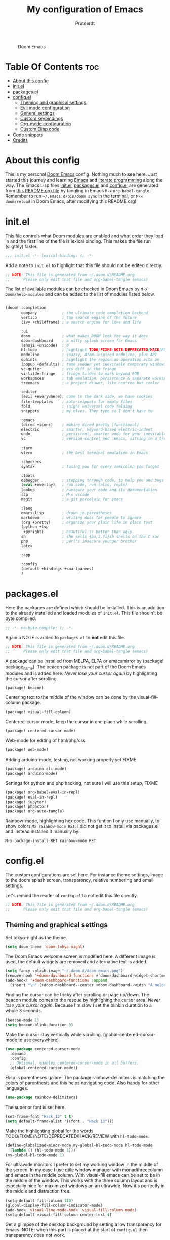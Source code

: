 #+TITLE: My configuration of Emacs
#+STARTUP: showeverything
#+STARTUP: inlineimages
#+auto_tangle: t
#+AUTHOR: Prutserdt

#+CAPTION: Doom Emacs
#+ATTR_HTML: :alt Doom Emacs :title Doom Emacs :align center
[[https://github.com/Prutserdt/dotfiles/raw/master/.doom.d/doom-emacs.png]]

* Table Of Contents :toc:
- [[#about-this-config][About this config]]
- [[#initel][init.el]]
- [[#packagesel][packages.el]]
- [[#configel][config.el]]
  - [[#theming-and-graphical-settings][Theming and graphical settings]]
  - [[#evil-mode-configuration][Evil mode configuration]]
  - [[#general-settings][General settings]]
  - [[#custom-keybindings][Custom keybindings]]
  - [[#org-mode-configuration][Org-mode configuration]]
  - [[#custom-elisp-code][Custom Elisp code]]
- [[#code-snippets][Code snippets]]
- [[#credits][Credits]]

* About this config
This is my personal [[https://github.com/hlissner/doom-emacs][Doom Emacs]] config. Nothing much to see here. Just started this journey and learning [[https://www.gnu.org/software/emacs/][Emacs]] and [[https://en.wikipedia.org/wiki/Literate_programming][literate programming]] along the way. The Emacs Lisp files [[https://github.com/Prutserdt/dotfiles/blob/master/.doom.d/init.el][init.el]], [[https://github.com/Prutserdt/dotfiles/blob/master/.doom.d/packages.el][packages.el]] and [[https://github.com/Prutserdt/dotfiles/blob/master/.doom.d/config.el][config.el]] are generated from [[https://github.com/Prutserdt/dotfiles/blob/master/.doom.d/README.org][this README.org file]] by tangling in Emacs ~M-x~ ~org-babel-tangle~. Remember to run =~/.emacs.d/bin/doom sync= in the terminal, or ~M-x~ ~doom/reload~ in Doom Emacs, after modifying this README.org!

* init.el
This file controls what Doom modules are enabled and what order they load in and the first line of the file is lexical binding. This makes the file run (sligthly) faster.
#+begin_src emacs-lisp :tangle init.el
;;; init.el -*- lexical-binding: t; -*-
#+end_src

Add a note to ~init.el~ to highlight that this file should not be edited directly.
#+begin_src emacs-lisp :tangle init.el
;; NOTE: This file is generated from ~/.doom.d/README.org
;;      Please only edit that file and org-babel-tangle (emacs)
#+end_src

The list of available modules can be checked in Doom Emacs by ~M-x~ ~Doom/help-modules~ and can be added to the list of modules listed below.
#+begin_src emacs-lisp :tangle init.el

(doom! :completion
       company           ; the ultimate code completion backend
       vertico           ; the search engine of the future
       (ivy +childframe) ; a search engine for love and life

       :ui
       doom              ; what makes DOOM look the way it does
       doom-dashboard    ; a nifty splash screen for Emacs
       (emoji +unicode)  ; ð
       hl-todo           ; highlight TODO/FIXME/NOTE/DEPRECATED/HACK/REVIEW
       modeline          ; snazzy, Atom-inspired modeline, plus API
       ophints           ; highlight the region an operation acts on
       (popup +defaults) ; tame sudden yet inevitable temporary windows
       vc-gutter         ; vcs diff in the fringe
       vi-tilde-fringe   ; fringe tildes to mark beyond EOB
       workspaces        ; tab emulation, persistence & separate workspaces
       treemacs          ; a project drawer, like neotree but cooler

       :editor
       (evil +everywhere); come to the dark side, we have cookies
       file-templates    ; auto-snippets for empty files
       fold              ; (nigh) universal code folding
       snippets          ; my elves. They type so I don't have to

       :emacs
       (dired +icons)    ; making dired pretty [functional]
       electric          ; smarter, keyword-based electric-indent
       undo              ; persistent, smarter undo for your inevitable mistakes
       vc                ; version-control and :Emacs, sitting in a tree

       :term
       vterm             ; the best terminal emulation in Emacs

       :checkers
       syntax            ; tasing you for every semicolon you forget

       :tools
       debugger          ; stepping through code, to help you add bugs
       (eval +overlay)   ; run code, run (also, repls)
       lookup            ; navigate your code and its documentation
       lsp               ; M-x vscode
       magit             ; a git porcelain for Emacs

       :lang
       emacs-lisp        ; drown in parentheses
       markdown          ; writing docs for people to ignore
       (org +pretty)     ; organize your plain life in plain text
       (python +lsp
        +pyright)        ; beautiful is better than ugly
       sh                ; she sells {ba,z,fi}sh shells on the C xor
       php               ; perl's insecure younger brother
       latex

       :app

       :config
       (default +bindings +smartparens)
       )
#+end_src


* packages.el
Here the packages are defined which should be installed. This is an addition to the already installed and loaded modules of ~init.el~. This file shouln't be byte compiled.
#+begin_src emacs-lisp :tangle packages.el
;; -*- no-byte-compile: t; -*-
#+end_src

Again a NOTE is added to ~packages.el~ to *not* edit this file.
#+begin_src emacs-lisp :tangle packages.el
;; NOTE: This file is generated from ~/.doom.d/README.org
;;      Please only edit that file and org-babel-tangle (emacs)
#+end_src

A package can be installed from MELPA, ELPA or emacsmirror by (package! package_name). The beacon package is not part of the Doom Emacs modules and is added here. /Never lose your cursor again/ by highlighting the cursor after scrolling.
#+begin_src emacs-lisp :tangle packages.el
(package! beacon)
#+end_src

Centering text to the middle of the window can be done by the visual-fill-column package.
#+begin_src emacs-lisp :tangle packages.el
(package! visual-fill-column)
#+end_src

Centered-cursor mode, keep the cursor in one place while scrolling.
#+begin_src emacs-lisp :tangle packages.el
(package! centered-cursor-mode)
#+end_src

Web-mode for editing of html/php/css
#+begin_src emacs-lisp :tangle packages.el
(package! web-mode)
#+end_src

Adding arduino-mode, testing, not working properly yet FIXME
#+begin_src emacs-lisp :tangle packages.el
(package! arduino-cli-mode)
(package! arduino-mode)
#+end_src

Settings for python and php hacking, not sure I will use this setup, FIXME
#+begin_src emacs-lisp :tangle packages.el
(package! org-babel-eval-in-repl)
(package! eval-in-repl)
(package! jupyter)
(package! phpactor)
(package! org-auto-tangle)
#+end_src

Rainbow-mode, highlighting hex code. This funtion I only use manually, to show colors ~Mx rainbow-mode RET~. I did not get it to install via packages.el and instead installed it manually by:
#+begin_src
M-x package-install RET rainbow-mode RET
#+end_src

* config.el
The custom configurations are set here. For instance theme settings, image to the doom splash screen, transparency, relative numbering and email settings.

Let's remind the reader of ~config.el~ to not edit this file directly.
#+begin_src emacs-lisp :tangle config.el
;; NOTE: This file is generated from ~/.doom.d/README.org
;;      Please only edit that file and org-babel-tangle (emacs)
#+end_src

** Theming and graphical settings
Set tokyo-night as the theme.
#+begin_src emacs-lisp :tangle config.el
(setq doom-theme 'doom-tokyo-night)
#+end_src

The Doom Emacs welcome screen is modified here. A different image is used, the default widgets are removed and alternative text is added.
#+begin_src emacs-lisp :tangle config.el
(setq fancy-splash-image "~/.doom.d/doom-emacs.png")
(remove-hook '+doom-dashboard-functions #'doom-dashboard-widget-shortmenu)
(add-hook! '+doom-dashboard-functions :append
  (insert "\n" (+doom-dashboard--center +doom-dashboard--width "A melodramatic vimmer spirals into despair before he succumbs to the dark side: this config.")))
#+end_src

Finding the cursor can be tricky after scrolling or page up/down. The beacon module comes to the resque by highlighing the cursor area. /Never lose your cursor again/. Because I'm slow I set the blinkin duration to a whole 3 seconds.
#+begin_src emacs-lisp :tangle config.el
(beacon-mode 1)
(setq beacon-blink-duration 3)
#+end_src

Make the cursor stay vertically while scrolling. (global-centered-cursor-mode to use everywhere)
#+begin_src emacs-lisp :tangle config.el
(use-package centered-cursor-mode
  :demand
  :config
  ;; Optional, enables centered-cursor-mode in all buffers.
  (global-centered-cursor-mode))
#+end_src

Elisp is parentheses galore! The package rainbow-delimiters is matching the colors of parenthesis and this helps navigating code. Also handy for other languages.
#+begin_src emacs-lisp :tangle config.el
(use-package rainbow-delimiters)
#+end_src

The superior font is set here.
#+begin_src emacs-lisp :tangle config.el
(set-frame-font "Hack 12" t t)
(setq default-frame-alist '((font . "Hack 13")))
#+end_src

Make the highlighting global for the words TODO/FIXME/NOTE/DEPRECATED/HACK/REVIEW with ~hl-todo-mode~.
#+begin_src emacs-lisp :tangle config.el
(define-globalized-minor-mode my-global-hl-todo-mode hl-todo-mode
  (lambda () (hl-todo-mode 1)))
(my-global-hl-todo-mode 1)
#+end_src

For ultrawide monitors I prefer to set my working window in the middle of the screen. In my case I use qtile window manager with monadthreecolumn and emacs in the middle column. With visual-fill emacs can be set to be in the middle of the window. This works with the three column layout and is especially nice for maximized windows on an ultrawide. Now it's perfectly in the middle and distraction free.
#+begin_src emacs-lisp :tangle config.el
(setq-default fill-column 110)
(global-display-fill-column-indicator-mode)
(add-hook 'visual-line-mode-hook 'visual-fill-column-mode)
(setq-default visual-fill-column-center-text t)
#+end_src

Get a glimpse of the desktop background by setting a low transparency for Emacs.
NOTE: when this part is placed at the start of ~config.el~ then transparency does not work.
#+begin_src emacs-lisp :tangle config.el
;(set-frame-parameter (selected-frame) 'alpha '(95 90))
;(add-to-list 'default-frame-alist '(alpha 95 90))
(set-frame-parameter (selected-frame) 'alpha '(85 80))
(add-to-list 'default-frame-alist '(alpha 85 80))
#+end_src

Set relative numbering. In Doom Emacs it can also be toggled by ~SPC~ ~t~ ~l~.
#+begin_src emacs-lisp :tangle config.el
(global-display-line-numbers-mode)
(setq display-line-numbers-type 'relative)
#+end_src

Remove the scroll bar. NOTE: does not work when it's at the start of config.el.
#+begin_src emacs-lisp :tangle config.el
(scroll-bar-mode -1)
#+end_src

** Evil mode configuration
The default setting of Evil mode in Doom Emacs is to use Y in normal mode to yank the whole line from the cursor position. This is obviously the *incorrect* way and is reverted here to copy the whole line, regardless of cursor position.
#+begin_src emacs-lisp :tangle config.el
(setq! evil-want-Y-yank-to-eol nil)
#+end_src

Another trick to make the cursor stand out more in Evil mode is to use the color tomato for the cursor in normal mode. It pops right out. A white bar is set for insert mode and a hollow orange cursor for visual mode. This helps to differentiate between normal/insert/visual mode.
#+begin_src emacs-lisp :tangle config.el
(setq evil-normal-state-cursor '(box "tomato")
      evil-insert-state-cursor '(bar "white")
      evil-visual-state-cursor '(hollow "orange"))
#+end_src

Flashing of yanked text is already set out of the box in Doom Emacs. I'm kinda slow and like the flashing to take longer. The default is 0.2 second and set it here to a whole second.
#+begin_src emacs-lisp :tangle config.el
(setq evil-goggles-duration 1.0)
#+end_src

** General settings
Arduino .ino files are a type of C++ code. Let's help Emacs remember this by setting this as a major mode.
#+begin_src emacs-lisp :tangle config.el
(add-to-list 'auto-mode-alist '("\\.ino\\'" . c-mode))
#+end_src

No more conformation message after closing emacs.
#+begin_src emacs-lisp :tangle config.el
(setq confirm-kill-emacs nil)
#+end_src

** Custom keybindings
Emacs and Doom Emacs use a lot of keybindings. I try not to interfere with those and use the available ~SPC~ ~d~. This area is under construction. Probably it is better to just use the already present doom keybindings and use them. This part is just an excercize to map a set of keybindings.
#+begin_src emacs-lisp :tangle config.el
(map! :leader
      (:prefix ("d" . "Prutserdt Bindings")
          (:prefix ("a" . "Aduino IDE")
                :desc "ESP32 PWRSTRK testing upload" "t" #'PowerStrike-testing-upload
                :desc "ESP32 PWRSTRK upload"         "p" #'PowerStrike-upload
                :desc "ESP32 serial"                 "s" #'serial-ttyUSB0-115200)
          (:prefix ("b" . "Buffer options")
                :desc "Kill current buffer"       "k" #'kill-this-buffer
                :desc "Kill some buffers"         "K" #'kill-some-buffers
                :desc "Open a buffer"             "o" #'buffer-menu)
       :desc "Search hotkey key briefly"          "d" #'describe-key-briefly
       :desc "Describe function"                  "h" #'describe-function
       :desc "Increase font size"                 "i" #'doom/increase-font-size
       :desc "Find a file"                        "f" #'find-file
       :desc "Open recent files"                  "o" #'counsel-recentf
       :desc "Reload Doom: doom/reload"           "r" #'doom/reload
       :desc "Tangling: org-babel-tangle"         "t" #'org-babel-tangle
       :desc "Hide org blocks"                    "L" #'org-fold-hide-block-all
       :desc "Laat zien org blocks"               "l" #'org-fold-show-all
       :desc "Plak keuze uit kill ring"           "p" #'consult-yank-from-kill-ring
       :desc "Huidige org block aan/uit"          "s" #'org-fold-hide-block-toggle
       :desc "Treemacs file navigation"           "." #'treemacs
          (:prefix ("w" . "windows op scherm")
                :desc "Cursor to left window"     "h" #'evil-window-left
                :desc "Cursor to right window"    "l" #'evil-window-right
                :desc "Close the window"          "k" #'delete-window
                :desc "Maximize buffer to window" "m" #'doom/window-maximize-buffer
                :desc "split window horizontally" "s" #'split-window-horizontally)
       :desc "Write this buffer to file"        "z" #'write-file))
#+end_src

** Org-mode configuration
Setup to use sql in org code blocks.
#+begin_src emacs-lisp :tangle config.el
(org-babel-do-load-languages
 'org-babel-load-languages
 '((sql . t)))
#+end_src

More eye candy by superstar bullets in org mode instead of the default boring *. This requires (org +pretty) in ~init.el~.
#+begin_src emacs-lisp :tangle config.el
(setq org-superstar-headline-bullets-list '("◉" "○" "✿" "✸" "⁖" ))
#+end_src

Setting the size of the headers for org mode, ordered by the level of course.
#+begin_src emacs-lisp :tangle config.el
(custom-set-faces
  '(org-level-1 ((t (:inherit outline-1 :height 1.5))))
  '(org-level-2 ((t (:inherit outline-2 :height 1.4))))
  '(org-level-3 ((t (:inherit outline-3 :height 1.3))))
  '(org-level-4 ((t (:inherit outline-4 :height 1.2))))
  '(org-level-5 ((t (:inherit outline-5 :height 1.1))))
)
#+end_src

#+RESULTS:

Hide emphasis markup (e.g. /italic/, *bold*, ~code~, etc)
#+begin_src emacs-lisp :tangle config.el
(setq org-hide-emphasis-markers t)
#+end_src

Automatically tangling by the org-auto-tangle package.
#+begin_src emacs-lisp :tangle config.el
(use-package org-auto-tangle
  :load-path "site-lisp/org-auto-tangle/"    ;; this line is necessary only if you cloned the repo in your site-lisp directory
  :defer t
  :hook (org-mode . org-auto-tangle-mode))
#+end_src

** Custom Elisp code
A piece of custom lisp code to debug/upload my test Arduino code to a ESP32 processor and move windows around to make Emacs a comfy IDE. Remark: (interactive) is needed to be able to run with hotkeys.
#+begin_src emacs-lisp :tangle config.el
(defun PowerStrike-testing-upload ()
  (interactive)
  (async-shell-command "arduino --board esp32:esp32:esp32 --port /dev/ttyUSB0 --upload ~/Stack/Code/git/PowerStrike_code/testing/testing.ino"
  (doom/window-maximize-buffer)
  (split-window-horizontally)
  (switch-to-buffer "*Async Shell Command*")
  (windmove-right)))
#+end_src

Another piece of custom Elisp code. Again Emacs is used as a comfortable IDE, here the serial output of ttyUSBo at 115200 baudrate is spit into a emacs buffer.
TODO: Eigenlijk wil ik bovenstaande test code laten lopen en daarna meteen serial monitor openen. Maar dat lukt nog niet... Close the *Async Shell Command* window when it generates the output "Hard resettign via RTS pin."
#+begin_src emacs-lisp :tangle config.el
(defun serial-ttyUSB0-115200 ()
  (interactive)
  (split-window-horizontally)
  (serial-term "/dev/ttyUSB0" 115200)
;;(switch-to-buffer "/dev/ttyUSB0")
  (windmove-right))
#+end_src


* Code snippets

Code snippets can automate lots of stuff. Here below is an example. In org-mode <p tab will insert the following snippet:

#+begin_src snippet :tangle snippets/org-mode/PythonBlock
# -*- mode: snippet -*-
# name: PythonBlock
# key: <p
# --
#+begin_src python :tangle ${2:wismij}.py :results output
# NOTE, this file is generated from the org file:
# `(file-name-nondirectory (buffer-file-name))`
# Only modify the org file and not this Python file.

$0
#+end_sr${1:c}
#+end_src

Remark: Github cannot handle a code block inside a codeblock. The line ~#+begin_src python :tangle ${2:wismij}.py :results output~ under the line ~# --~ is actually in this README.org file but not showing on the Github page. Also the bottom line ~#+end_sr${1:c}~ is not showing on the github page. Check the [[https://raw.githubusercontent.com/Prutserdt/dotfiles/master/.doom.d/README.org][raw README.org]] file for that.

* Credits
My configuration of Doom Emacs is partially based on these ones.
- :book: https://gitlab.com/zzamboni/dot-doom
- :book: https://gitlab.com/dwt1/dotfiles/-/tree/master/.emacs.d.gnu
